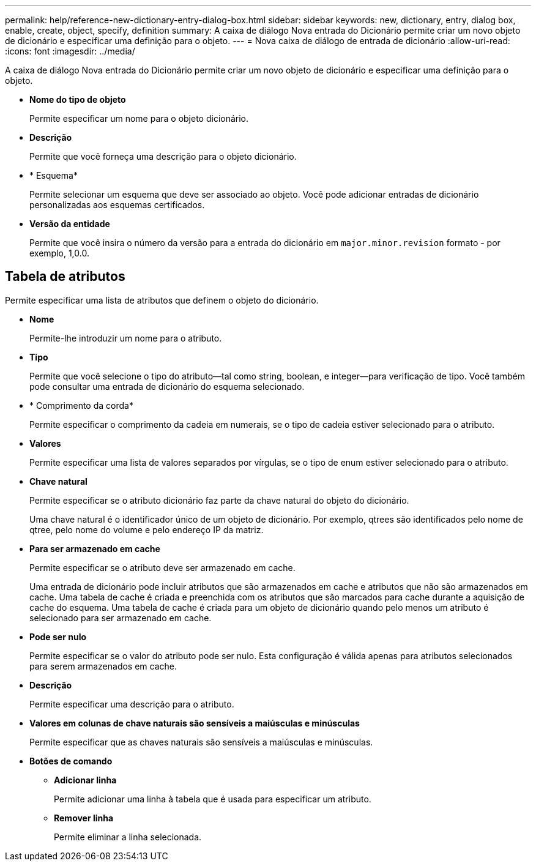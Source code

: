 ---
permalink: help/reference-new-dictionary-entry-dialog-box.html 
sidebar: sidebar 
keywords: new, dictionary, entry, dialog box, enable, create, object, specify, definition 
summary: A caixa de diálogo Nova entrada do Dicionário permite criar um novo objeto de dicionário e especificar uma definição para o objeto. 
---
= Nova caixa de diálogo de entrada de dicionário
:allow-uri-read: 
:icons: font
:imagesdir: ../media/


[role="lead"]
A caixa de diálogo Nova entrada do Dicionário permite criar um novo objeto de dicionário e especificar uma definição para o objeto.

* *Nome do tipo de objeto*
+
Permite especificar um nome para o objeto dicionário.

* *Descrição*
+
Permite que você forneça uma descrição para o objeto dicionário.

* * Esquema*
+
Permite selecionar um esquema que deve ser associado ao objeto. Você pode adicionar entradas de dicionário personalizadas aos esquemas certificados.

* *Versão da entidade*
+
Permite que você insira o número da versão para a entrada do dicionário em `major.minor.revision` formato - por exemplo, 1,0.0.





== Tabela de atributos

Permite especificar uma lista de atributos que definem o objeto do dicionário.

* *Nome*
+
Permite-lhe introduzir um nome para o atributo.

* *Tipo*
+
Permite que você selecione o tipo do atributo--tal como string, boolean, e integer--para verificação de tipo. Você também pode consultar uma entrada de dicionário do esquema selecionado.

* * Comprimento da corda*
+
Permite especificar o comprimento da cadeia em numerais, se o tipo de cadeia estiver selecionado para o atributo.

* *Valores*
+
Permite especificar uma lista de valores separados por vírgulas, se o tipo de enum estiver selecionado para o atributo.

* *Chave natural*
+
Permite especificar se o atributo dicionário faz parte da chave natural do objeto do dicionário.

+
Uma chave natural é o identificador único de um objeto de dicionário. Por exemplo, qtrees são identificados pelo nome de qtree, pelo nome do volume e pelo endereço IP da matriz.

* *Para ser armazenado em cache*
+
Permite especificar se o atributo deve ser armazenado em cache.

+
Uma entrada de dicionário pode incluir atributos que são armazenados em cache e atributos que não são armazenados em cache. Uma tabela de cache é criada e preenchida com os atributos que são marcados para cache durante a aquisição de cache do esquema. Uma tabela de cache é criada para um objeto de dicionário quando pelo menos um atributo é selecionado para ser armazenado em cache.

* *Pode ser nulo*
+
Permite especificar se o valor do atributo pode ser nulo. Esta configuração é válida apenas para atributos selecionados para serem armazenados em cache.

* *Descrição*
+
Permite especificar uma descrição para o atributo.

* *Valores em colunas de chave naturais são sensíveis a maiúsculas e minúsculas*
+
Permite especificar que as chaves naturais são sensíveis a maiúsculas e minúsculas.

* *Botões de comando*
+
** *Adicionar linha*
+
Permite adicionar uma linha à tabela que é usada para especificar um atributo.

** *Remover linha*
+
Permite eliminar a linha selecionada.




